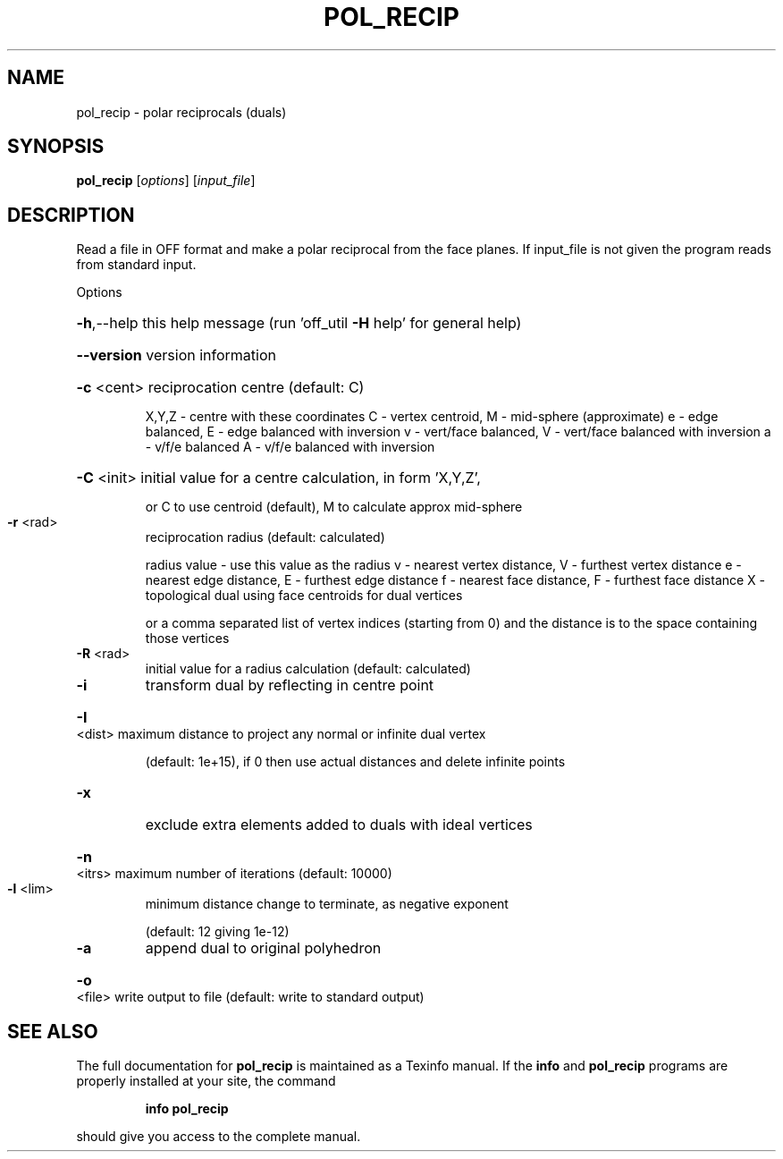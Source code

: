 .\" DO NOT MODIFY THIS FILE!  It was generated by help2man
.TH POL_RECIP  "1" " " "pol_recip Antiprism 0.21 - http://www.antiprism.com" "User Commands"
.SH NAME
pol_recip - polar reciprocals (duals)
.SH SYNOPSIS
.B pol_recip
[\fIoptions\fR] [\fIinput_file\fR]
.SH DESCRIPTION
Read a file in OFF format and make a polar reciprocal from the face
planes. If input_file is not given the program reads from standard input.
.PP
Options
.HP
\fB\-h\fR,\-\-help this help message (run 'off_util \fB\-H\fR help' for general help)
.HP
\fB\-\-version\fR version information
.HP
\fB\-c\fR <cent> reciprocation centre (default: C)
.IP
X,Y,Z \- centre with these coordinates
C \- vertex centroid,    M \- mid\-sphere (approximate)
e \- edge balanced,      E \- edge balanced with inversion
v \- vert/face balanced, V \- vert/face balanced with inversion
a \- v/f/e balanced      A \- v/f/e balanced with inversion
.HP
\fB\-C\fR <init> initial value for a centre calculation, in form 'X,Y,Z',
.IP
or C to use centroid (default), M to calculate approx mid\-sphere
.TP
\fB\-r\fR <rad>
reciprocation radius (default: calculated)
.IP
radius value \- use this value as the radius
v \- nearest vertex distance, V \- furthest vertex distance
e \- nearest edge distance,   E \- furthest edge distance
f \- nearest face distance,   F \- furthest face distance
X \- topological dual using face centroids for dual vertices
.IP
or a comma separated list of vertex indices (starting from 0)
and the distance is to the space containing those vertices
.TP
\fB\-R\fR <rad>
initial value for a radius calculation (default: calculated)
.TP
\fB\-i\fR
transform dual by reflecting in centre point
.HP
\fB\-I\fR <dist> maximum distance to project any normal or infinite dual vertex
.IP
(default: 1e+15), if 0 then use actual distances and delete
infinite points
.TP
\fB\-x\fR
exclude extra elements added to duals with ideal vertices
.HP
\fB\-n\fR <itrs> maximum number of iterations (default: 10000)
.TP
\fB\-l\fR <lim>
minimum distance change to terminate, as negative exponent
.IP
(default: 12 giving 1e\-12)
.TP
\fB\-a\fR
append dual to original polyhedron
.HP
\fB\-o\fR <file> write output to file (default: write to standard output)
.SH "SEE ALSO"
The full documentation for
.B pol_recip
is maintained as a Texinfo manual.  If the
.B info
and
.B pol_recip
programs are properly installed at your site, the command
.IP
.B info pol_recip
.PP
should give you access to the complete manual.
